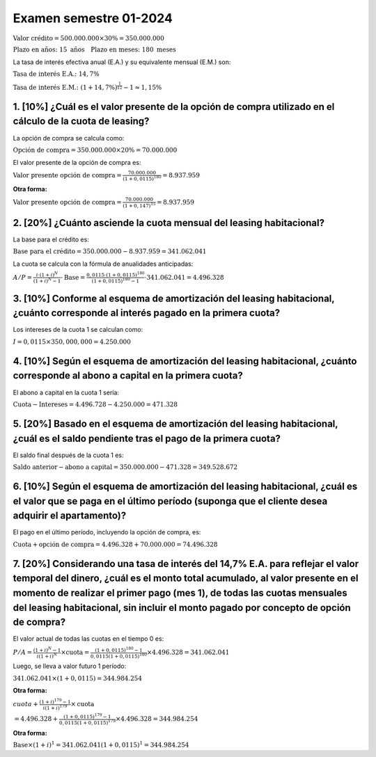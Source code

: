 Examen semestre 01-2024
-----------------------

:math:`\text{Valor crédito} = 500.000.000 \times 30\% = 350.000.000`

:math:`\text{Plazo en años: } 15 \text{ años} \quad \text{Plazo en meses: } 180 \text{ meses}`

La tasa de interés efectiva anual (E.A.) y su equivalente mensual (E.M.)
son:

:math:`\text{Tasa de interés E.A.: } 14,7\%`

:math:`\text{Tasa de interés E.M.: } \left(1 + 14,7\%\right)^{\frac{1}{12}} - 1 \approx 1,15\%`

1. [10%] ¿Cuál es el valor presente de la opción de compra utilizado en el cálculo de la cuota de leasing?
~~~~~~~~~~~~~~~~~~~~~~~~~~~~~~~~~~~~~~~~~~~~~~~~~~~~~~~~~~~~~~~~~~~~~~~~~~~~~~~~~~~~~~~~~~~~~~~~~~~~~~~~~~

La opción de compra se calcula como:

:math:`\text{Opción de compra} = 350.000.000 \times 20\%= 70.000.000`

El valor presente de la opción de compra es:

:math:`\text{Valor presente opción de compra} = \frac{70.000.000}{(1 + 0,0115)^{180}} = 8.937.959`

**Otra forma:**

:math:`\text{Valor presente opción de compra} = \frac{70.000.000}{(1 + 0,147)^{15}} = 8.937.959`

2. [20%] ¿Cuánto asciende la cuota mensual del leasing habitacional?
~~~~~~~~~~~~~~~~~~~~~~~~~~~~~~~~~~~~~~~~~~~~~~~~~~~~~~~~~~~~~~~~~~~~

La base para el crédito es:

:math:`\text{Base para el crédito} = 350.000.000 - 8.937.959 = 341.062.041`

La cuota se calcula con la fórmula de anualidades anticipadas:

:math:`A/P = \frac{i \cdot (1+i)^N}{(1+i)^N - 1} \cdot \text{Base} = \frac{0,0115 \cdot (1 + 0,0115)^{180}}{(1 + 0,0115)^{180} - 1} \cdot 341.062.041 = 4.496.328`

3. [10%] Conforme al esquema de amortización del leasing habitacional, ¿cuánto corresponde al interés pagado en la primera cuota?
~~~~~~~~~~~~~~~~~~~~~~~~~~~~~~~~~~~~~~~~~~~~~~~~~~~~~~~~~~~~~~~~~~~~~~~~~~~~~~~~~~~~~~~~~~~~~~~~~~~~~~~~~~~~~~~~~~~~~~~~~~~~~~~~~

Los intereses de la cuota 1 se calculan como:

:math:`I = 0,0115 \times 350,000,000 = 4.250.000`

4. [10%] Según el esquema de amortización del leasing habitacional, ¿cuánto corresponde al abono a capital en la primera cuota?
~~~~~~~~~~~~~~~~~~~~~~~~~~~~~~~~~~~~~~~~~~~~~~~~~~~~~~~~~~~~~~~~~~~~~~~~~~~~~~~~~~~~~~~~~~~~~~~~~~~~~~~~~~~~~~~~~~~~~~~~~~~~~~~

El abono a capital en la cuota 1 sería:

:math:`\text{Cuota} - \text{Intereses} = 4.496.728 - 4.250.000 = 471.328`

5. [20%] Basado en el esquema de amortización del leasing habitacional, ¿cuál es el saldo pendiente tras el pago de la primera cuota?
~~~~~~~~~~~~~~~~~~~~~~~~~~~~~~~~~~~~~~~~~~~~~~~~~~~~~~~~~~~~~~~~~~~~~~~~~~~~~~~~~~~~~~~~~~~~~~~~~~~~~~~~~~~~~~~~~~~~~~~~~~~~~~~~~~~~~

El saldo final después de la cuota 1 es:

:math:`\text{Saldo anterior} - \text{abono a capital} = 350.000.000 - 471.328 = 349.528.672`

6. [10%] Según el esquema de amortización del leasing habitacional, ¿cuál es el valor que se paga en el último período (suponga que el cliente desea adquirir el apartamento)?
~~~~~~~~~~~~~~~~~~~~~~~~~~~~~~~~~~~~~~~~~~~~~~~~~~~~~~~~~~~~~~~~~~~~~~~~~~~~~~~~~~~~~~~~~~~~~~~~~~~~~~~~~~~~~~~~~~~~~~~~~~~~~~~~~~~~~~~~~~~~~~~~~~~~~~~~~~~~~~~~~~~~~~~~~~~~~~

El pago en el último período, incluyendo la opción de compra, es:

:math:`\text{Cuota} + \text{opción de compra} = 4.496.328 + 70.000.000 = 74.496.328`

7. [20%] Considerando una tasa de interés del 14,7% E.A. para reflejar el valor temporal del dinero, ¿cuál es el monto total acumulado, al valor presente en el momento de realizar el primer pago (mes 1), de todas las cuotas mensuales del leasing habitacional, sin incluir el monto pagado por concepto de opción de compra?
~~~~~~~~~~~~~~~~~~~~~~~~~~~~~~~~~~~~~~~~~~~~~~~~~~~~~~~~~~~~~~~~~~~~~~~~~~~~~~~~~~~~~~~~~~~~~~~~~~~~~~~~~~~~~~~~~~~~~~~~~~~~~~~~~~~~~~~~~~~~~~~~~~~~~~~~~~~~~~~~~~~~~~~~~~~~~~~~~~~~~~~~~~~~~~~~~~~~~~~~~~~~~~~~~~~~~~~~~~~~~~~~~~~~~~~~~~~~~~~~~~~~~~~~~~~~~~~~~~~~~~~~~~~~~~~~~~~~~~~~~~~~~~~~~~~~~~~~~~~~~~~~~~~~~~~~~~~~~~~~~

El valor actual de todas las cuotas en el tiempo 0 es:

:math:`P/A = \frac{(1+i)^N - 1}{i(1+i)^N} \times \text{cuota} = \frac{(1 + 0,0115)^{180} - 1}{0,0115(1 + 0,0115)^{180}} \times 4.496.328 = 341.062.041`

Luego, se lleva a valor futuro 1 período:

:math:`341.062.041 \times (1 + 0,0115) = 344.984.254`

**Otra forma:**

:math:`cuota+\frac{(1+i)^{179} - 1}{i(1+i)^{179}} \times \text{cuota}`

:math:`=4.496.328+\frac{(1 + 0,0115)^{179} - 1}{0,0115(1 + 0,0115)^{179}} \times 4.496.328= 344.984.254`

**Otra forma:**

:math:`\text{Base}\times(1 + i)^{1}=341.062.041(1 + 0,0115)^{1}= 344.984.254`
